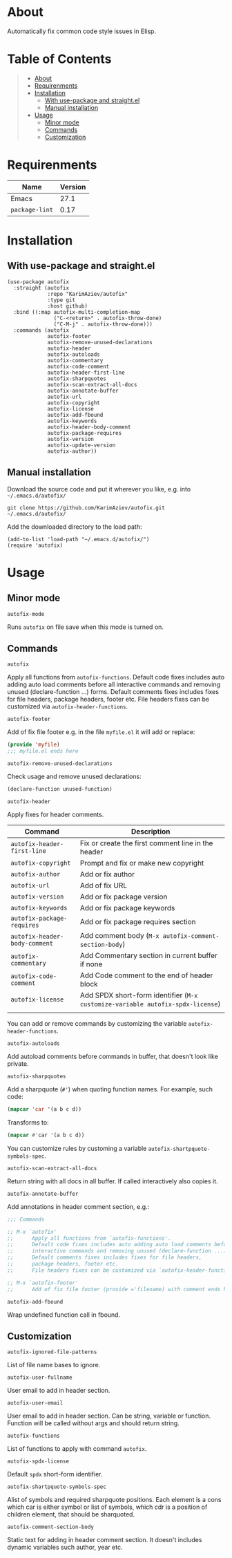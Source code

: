 #+OPTIONS: ^:nil tags:nil

* About

Automatically fix common code style issues in Elisp.

* Table of Contents                                       :TOC_2_gh:QUOTE:
#+BEGIN_QUOTE
- [[#about][About]]
- [[#requirenments][Requirenments]]
- [[#installation][Installation]]
  - [[#with-use-package-and-straightel][With use-package and straight.el]]
  - [[#manual-installation][Manual installation]]
- [[#usage][Usage]]
  - [[#minor-mode][Minor mode]]
  - [[#commands][Commands]]
  - [[#customization][Customization]]
#+END_QUOTE

* Requirenments

| Name           | Version |
|----------------+---------|
| Emacs          |    27.1 |
| ~package-lint~ |    0.17 |


* Installation

** With use-package and straight.el
#+begin_src elisp :eval no
(use-package autofix
  :straight (autofix
             :repo "KarimAziev/autofix"
             :type git
             :host github)
  :bind ((:map autofix-multi-completion-map
               ("C-<return>" . autofix-throw-done)
               ("C-M-j" . autofix-throw-done)))
  :commands (autofix
             autofix-footer
             autofix-remove-unused-declarations
             autofix-header
             autofix-autoloads
             autofix-commentary
             autofix-code-comment
             autofix-header-first-line
             autofix-sharpquotes
             autofix-scan-extract-all-docs
             autofix-annotate-buffer
             autofix-url
             autofix-copyright
             autofix-license
             autofix-add-fbound
             autofix-keywords
             autofix-header-body-comment
             autofix-package-requires
             autofix-version
             autofix-update-version
             autofix-author))
#+end_src

** Manual installation

Download the source code and put it wherever you like, e.g. into =~/.emacs.d/autofix/=

#+begin_src shell :eval no
git clone https://github.com/KarimAziev/autofix.git ~/.emacs.d/autofix/
#+end_src

Add the downloaded directory to the load path:

#+begin_src elisp :eval no
(add-to-list 'load-path "~/.emacs.d/autofix/")
(require 'autofix)
#+end_src

* Usage

** Minor mode

**** ~autofix-mode~
Runs =autofix= on file save when this mode is turned on.

** Commands

**** ~autofix~
Apply all functions from =autofix-functions=. Default code fixes includes auto adding auto load comments before all interactive commands and removing unused (declare-function ...) forms. Default comments fixes includes fixes for file headers, package headers, footer etc. File headers fixes can be customized via =autofix-header-functions=.

**** ~autofix-footer~
Add of fix file footer e.g. in the file =myfile.el= it will add or replace:

#+begin_src emacs-lisp
(provide 'myfile)
;;; myfile.el ends here
#+end_src

**** ~autofix-remove-unused-declarations~

Check usage and remove unused declarations:

#+begin_src emacs-lisp
(declare-function unused-function)
#+end_src

**** ~autofix-header~
Apply fixes for header comments. 

| Command                       | Description                                                                    |
|-------------------------------+--------------------------------------------------------------------------------|
| =autofix-header-first-line=   | Fix or create the first comment line in the header                             |
| =autofix-copyright=           | Prompt and fix or make new copyright                                           |
| =autofix-author=              | Add or fix author                                                              |
| =autofix-url=                 | Add of fix URL                                                                 |
| =autofix-version=             | Add or fix package version                                                     |
| =autofix-keywords=            | Add or fix package keywords                                                    |
| =autofix-package-requires=    | Add or fix package requires section                                            |
| =autofix-header-body-comment= | Add comment body (~M-x autofix-comment-section-body~)                          |
| =autofix-commentary=          | Add Commentary section in current buffer if none                               |
| =autofix-code-comment=        | Add Code comment to the end of header block                                    |
| =autofix-license=             | Add SPDX short-form identifier (~M-x customize-variable autofix-spdx-license~) |
|                               |                                                                                |

 You can add or remove commands by customizing the variable =autofix-header-functions=.

**** ~autofix-autoloads~
Add autoload comments before commands in buffer, that doesn't look like private.

**** ~autofix-sharpquotes~
Add a sharpquote (=#'=) when quoting function names. For example, such code:

#+begin_src emacs-lisp
(mapcar 'car '(a b c d))
#+end_src

Transforms to:

#+begin_src emacs-lisp
(mapcar #'car '(a b c d))
#+end_src

You can customize rules by customing a variable =autofix-shartpquote-symbols-spec=.

**** ~autofix-scan-extract-all-docs~
Return string with all docs in all buffer. If called interactively also copies it.
**** ~autofix-annotate-buffer~
Add annotations in header comment section, e.g.:
#+begin_src emacs-lisp
;;; Commands

;; M-x `autofix'
;;      Apply all functions from `autofix-functions'.
;;      Default code fixes includes auto adding auto load comments before all
;;      interactive commands and removing unused (declare-function ...) forms.
;;      Default comments fixes includes fixes for file headers,
;;      package headers, footer etc.
;;      File headers fixes can be customized via `autofix-header-functions'.

;; M-x `autofix-footer'
;;      Add of fix file footer (provide ='filename) with comment ends here.
#+end_src
**** ~autofix-add-fbound~
Wrap undefined function call in fbound.
** Customization

**** ~autofix-ignored-file-patterns~
List of file name bases to ignore.
**** ~autofix-user-fullname~
User email to add in header section.
**** ~autofix-user-email~
User email to add in header section. Can be string, variable or function. Function will be called without args and should return string.
**** ~autofix-functions~
List of functions to apply with command =autofix=.
**** ~autofix-spdx-license~
Default =spdx= short-form identifier.

**** ~autofix-shartpquote-symbols-spec~
Alist of symbols and required sharpquote positions. Each element is a cons which car is either symbol or list of symbols, which cdr is a position of children element, that should be sharquoted.
**** ~autofix-comment-section-body~
Static text for adding in header comment section. It doesn't includes dynamic variables such author, year etc.


